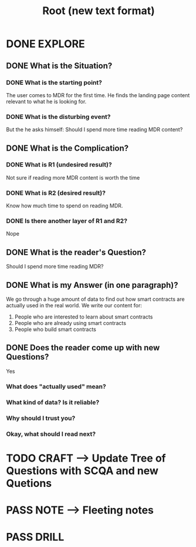 #+TITLE: Root (new text format)
#+OUTPUT: Root question
#+STARTUP: showall

* DONE EXPLORE
CLOSED: [2022-03-09 wo 07:19]
:PROPERTIES:
:END:
:LOGBOOK:
- State "DONE"       from "TODO"       [2022-03-09 wo 07:19]
:END:
** DONE What is the Situation?
CLOSED: [2022-03-09 wo 06:43]
:LOGBOOK:
- State "DONE"       from "TODO"       [2022-03-09 wo 06:43]
:END:
*** DONE What is the starting point?
CLOSED: [2022-03-09 wo 06:43]
:LOGBOOK:
- State "DONE"       from "TODO"       [2022-03-09 wo 06:43]
:END:
The user comes to MDR for the first time. He finds the landing page content
relevant to what he is looking for.

*** DONE What is the disturbing event?
CLOSED: [2022-03-09 wo 06:43]
:LOGBOOK:
- State "DONE"       from "TODO"       [2022-03-09 wo 06:43]
:END:
But the he asks himself: Should I spend more time reading MDR content?

** DONE What is the Complication?
CLOSED: [2022-03-09 wo 06:44]
:LOGBOOK:
- State "DONE"       from "TODO"       [2022-03-09 wo 06:44]
:END:
*** DONE What is R1 (undesired result)?
CLOSED: [2022-03-09 wo 06:44]
:LOGBOOK:
- State "DONE"       from "TODO"       [2022-03-09 wo 06:44]
:END:
Not sure if reading more MDR content is worth the time 

*** DONE What is R2 (desired result)?
CLOSED: [2022-03-09 wo 06:44]
:LOGBOOK:
- State "DONE"       from "TODO"       [2022-03-09 wo 06:44]
:END:
Know how much time to spend on reading MDR. 

*** DONE Is there another layer of R1 and R2?
CLOSED: [2022-03-09 wo 06:44]
:LOGBOOK:
- State "DONE"       from "TODO"       [2022-03-09 wo 06:44]
:END:
Nope

** DONE What is the reader's Question?
CLOSED: [2022-03-09 wo 06:44]
:LOGBOOK:
- State "DONE"       from "TODO"       [2022-03-09 wo 06:44]
:END:
Should I spend more time reading MDR?

** DONE What is my Answer (in one paragraph)?
CLOSED: [2022-03-09 wo 06:57]
:LOGBOOK:
- State "DONE"       from "TODO"       [2022-03-09 wo 06:57]
:END:
We go through a huge amount of data to find out how smart contracts are actually
used in the real world. We write our content for:
1. People who are interested to learn about smart contracts
2. People who are already using smart contracts
3. People who build smart contracts

** DONE Does the reader come up with new Questions?
CLOSED: [2022-03-09 wo 07:19]
:LOGBOOK:
- State "DONE"       from "TODO"       [2022-03-09 wo 07:19]
:END:
Yes
*** What does "actually used" mean?
*** What kind of data? Is it reliable?
*** Why should I trust you?
*** Okay, what should I read next?

* TODO CRAFT --> Update Tree of Questions with SCQA and new Quetions


* PASS NOTE --> Fleeting notes
:LOGBOOK:
- State "PASS"       from "TODO"       [2022-03-09 wo 07:20]
:END:


* PASS DRILL
:LOGBOOK:
- State "PASS"       from "TODO"       [2022-03-09 wo 07:20]
:END:
